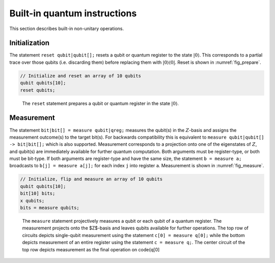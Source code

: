 Built-in quantum instructions
=============================

This section describes built-in non-unitary operations.

Initialization
--------------

The statement ``reset qubit|qubit[];`` resets a qubit or quantum register to the state
:math:`|0\rangle`. This corresponds to a partial trace over those qubits
(i.e. discarding them) before replacing them with
:math:`|0\rangle\langle 0|`. Reset is shown in :numref:`fig_prepare`.

.. code-block:: c

   // Initialize and reset an array of 10 qubits
   qubit qubits[10];
   reset qubits;


.. _fig_prepare:
.. figure:: ../qpics/reset-dist.svg

   The ``reset`` statement prepares a qubit or quantum register in the state :math:`|0\rangle`.


Measurement
-----------

The statement ``bit|bit[] = measure qubit|qreg;`` measures the qubit(s) in the :math:`Z`-basis and assigns
the measurement outcome(s) to the target bit(s). For backwards
compatibility this is equivalent to ``measure qubit|qubit[] -> bit|bit[];`` which is also supported. Measurement
corresponds to a projection onto one of the eigenstates of :math:`Z`,
and qubit(s) are immediately available for further quantum computation.
Both arguments must be register-type, or both must be bit-type. If both
arguments are register-type and have the same size, the statement  ``b = measure a;``
broadcasts to ``b[j] = measure a[j];`` for each index ``j`` into register ``a``. Measurement is shown in
:numref:`fig_measure`.

.. code-block:: c

   // Initialize, flip and measure an array of 10 qubits
   qubit qubits[10];
   bit[10] bits;
   x qubits;
   bits = measure qubits;

.. _fig_measure:
.. figure:: ../qpics/measure-dist.svg

   The ``measure`` statement projectively measures a qubit or each qubit of a quantum
   register. The measurement projects onto the $Z$-basis and leaves qubits available for further
   operations. The top row of circuits depicts single-qubit measurement using the statement
   ``c[0] = measure q[0];`` while the bottom depicts measurement of an entire register using the
   statement ``c = measure q;``. The center circuit of the top row depicts measurement as the
   final operation on \code{q[0]
